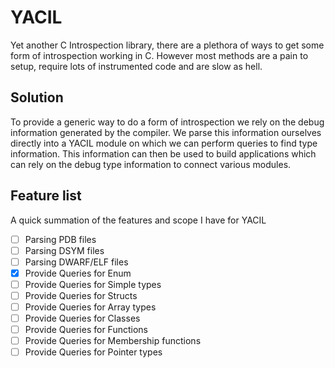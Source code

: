 * YACIL
Yet another C Introspection library, there are a plethora of ways to get some form of introspection working in C.
However most methods are a pain to setup, require lots of instrumented code and are slow as hell. 
** Solution
    To provide a generic way to do a form of introspection we rely on the debug information generated by the compiler.
    We parse this information ourselves directly into a YACIL module on which we can perform queries to find type information.
    This information can then be used to build applications which can rely on the debug type information to connect various modules.
** Feature list
    A quick summation of the features and scope I have for YACIL
    - [ ] Parsing PDB files
    - [ ] Parsing DSYM files
    - [ ] Parsing DWARF/ELF files
    - [X] Provide Queries for Enum
    - [ ] Provide Queries for Simple types
    - [ ] Provide Queries for Structs
    - [ ] Provide Queries for Array types
    - [ ] Provide Queries for Classes
    - [ ] Provide Queries for Functions
    - [ ] Provide Queries for Membership functions
    - [ ] Provide Queries for Pointer types

